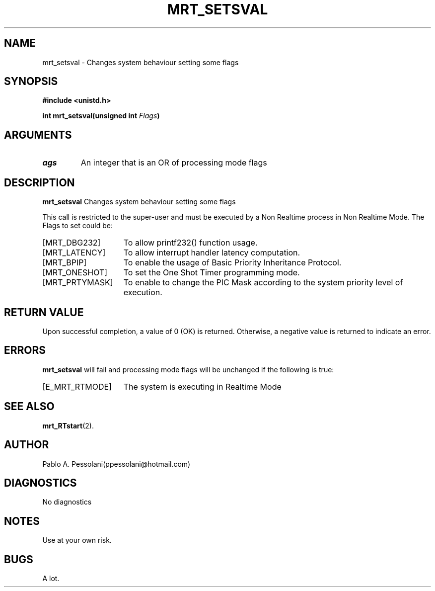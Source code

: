 .\"	@(#)mrt_setsval.2	- Pablo Pessolani - 19/05/06
.\"
.TH MRT_SETSVAL 2 " 19 May, 2005"
.UC 5
.SH NAME
mrt_setsval \- Changes system behaviour setting some flags 
.SH SYNOPSIS
.nf
.ft B
#include <unistd.h>

int mrt_setsval(unsigned int \fIFlags\fP)
.ft R
.fi
.SH ARGUMENTS
.TP
.I \Flags
An  integer that is an OR of processing mode flags
.SH DESCRIPTION
.B mrt_setsval
Changes system behaviour setting some flags 
.PP
This call is restricted to the super-user and must be executed by a Non Realtime process in Non Realtime Mode.
The Flags to set could be:
.TP 15
[MRT_DBG232] 
To allow printf232() function usage.
.TP 15
[MRT_LATENCY]
To allow interrupt handler latency computation.
.TP 15
[MRT_BPIP]
To enable the usage of Basic Priority Inheritance Protocol.
.TP 15
[MRT_ONESHOT]
To set the One Shot Timer programming mode.
.TP 15
[MRT_PRTYMASK]
To enable to change the PIC Mask according to the system priority level of execution.
.SH "RETURN VALUE
Upon successful completion, a value of 0 (OK) is returned.  Otherwise,
a negative value is returned to indicate an error.
.SH ERRORS
.B mrt_setsval
will fail and processing mode flags will be unchanged if
the following is true:
.TP 15
[E_MRT_RTMODE]
The system is executing in Realtime Mode
.SH "SEE ALSO"
.BR mrt_RTstart (2).
.SH AUTHOR
Pablo A. Pessolani(ppessolani@hotmail.com)
.SH DIAGNOSTICS
No diagnostics
.SH NOTES
Use at your own risk.
.SH BUGS
A lot.
  